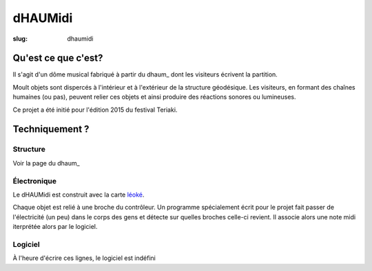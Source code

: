 ========
dHAUMidi
========

:slug: dhaumidi

Qu'est ce que c'est?
====================

Il s'agit d'un dôme musical fabriqué à partir du dhaum_ dont les visiteurs écrivent la partition.

Moult objets sont dispercés à l'intérieur et à l'extérieur de la structure géodésique.
Les visiteurs, en formant des chaînes humaines (ou pas), peuvent relier ces objets et
ainsi produire des réactions sonores ou lumineuses.

Ce projet a été initié pour l'édition 2015 du festival Teriaki.

Techniquement ?
===============

Structure
---------

Voir la page du dhaum_

Électronique
------------

Le dHAUMidi est construit avec la carte léoké_.

Chaque objet est relié à une broche du contrôleur.
Un programme spécialement écrit pour le projet fait passer de l'électricité (un peu) dans le
corps des gens et détecte sur quelles broches celle-ci revient.
Il associe alors une note midi iterprétée alors par le logiciel.

Logiciel
--------

À l'heure d'écrire ces lignes, le logiciel est indéfini

.. _daum: /pages/dhaum.html
.. _léoké: http://leoke.desbwa.org/
